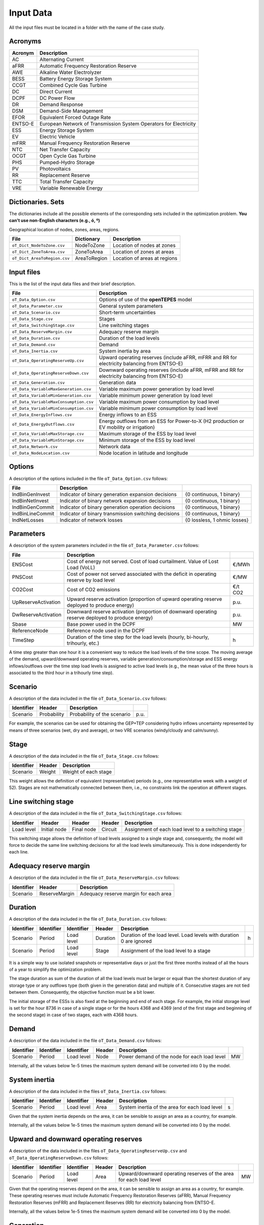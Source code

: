 .. openTEPES documentation master file, created by Andres Ramos

Input Data
==========

All the input files must be located in a folder with the name of the case study.

Acronyms
--------

==========  ====================================================================
Acronym     Description
==========  ====================================================================
AC          Alternating Current
aFRR        Automatic Frequency Restoration Reserve
AWE         Alkaline Water Electrolyzer
BESS        Battery Energy Storage System
CCGT        Combined Cycle Gas Turbine
DC          Direct Current
DCPF        DC Power Flow
DR          Demand Response
DSM         Demand-Side Management
EFOR        Equivalent Forced Outage Rate
ENTSO-E     European Network of Transmission System Operators for Electricity
ESS         Energy Storage System
EV          Electric Vehicle
mFRR        Manual Frequency Restoration Reserve
NTC         Net Transfer Capacity
OCGT        Open Cycle Gas Turbine
PHS         Pumped-Hydro Storage
PV          Photovoltaics
RR          Replacement Reserve
TTC         Total Transfer Capacity
VRE         Variable Renewable Energy
==========  ====================================================================

Dictionaries. Sets
------------------
The dictionaries include all the possible elements of the corresponding sets included in the optimization problem. **You can't use non-English characters (e.g., ó, º)**

=============================  ===================================================================================================================================================================================================================
File                           Description
=============================  ===================================================================================================================================================================================================================
``oT_Dict_Scenario.csv``       Scenario. Short-term uncertainties (scenarios) (e.g., s001 to s100)
``oT_Dict_Period.csv``         Period (e.g., y2030)
``oT_Dict_Stage.csv``          Stage
``oT_Dict_SwitchingStage.csv`` Switching stage
``oT_Dict_LoadLevel.csv``      Load level (e.g., 2030-01-01T00:00:00+01:00 to 2030-12-30T23:00:00+01:00). Load levels with duration 0 are ignored
``oT_Dict_Generation.csv``     Generation units (thermal -nuclear, CCGT, OCGT, coal-, ESS -hydro, pumped-hydro storage PHS, battery BESS, electric vehicle EV, demand response DR, alkaline water electrolyzer AWE- and VRE -wind onshore and offshore, solar PV, solar thermal-)
``oT_Dict_Technology.csv``     Generation technologies. The technology order is used in the temporal result plot.
``oT_Dict_Storage.csv``        ESS storage type (daily < 12 h, weekly < 40 h, monthly > 60 h)
``oT_Dict_Node.csv``           Nodes. A node belongs to a zone.
``oT_Dict_Zone.csv``           Zones. A zone belongs to an area.
``oT_Dict_Area.csv``           Areas. An area belongs to a region. Long-term adequacy, inertia and operating reserves are associated to areas.
``oT_Dict_Region.csv``         Regions
``oT_Dict_Circuit.csv``        Circuits
``oT_Dict_Line.csv``           Line type (AC, DC)
=============================  ===================================================================================================================================================================================================================

Geographical location of nodes, zones, areas, regions.

============================  ============  ============================
File                          Dictionary    Description
============================  ============  ============================
``oT_Dict_NodeToZone.csv``    NodeToZone    Location of nodes at zones
``oT_Dict_ZoneToArea.csv``    ZoneToArea    Location of zones at areas
``oT_Dict_AreaToRegion.csv``  AreaToRegion  Location of areas at regions
============================  ============  ============================

Input files
-----------
This is the list of the input data files and their brief description.

=========================================  ==========================================================================================================
File                                       Description
=========================================  ==========================================================================================================
``oT_Data_Option.csv``                     Options of use of the **openTEPES** model
``oT_Data_Parameter.csv``                  General system parameters
``oT_Data_Scenario.csv``                   Short-term uncertainties
``oT_Data_Stage.csv``                      Stages
``oT_Data_SwitchingStage.csv``             Line switching stages
``oT_Data_ReserveMargin.csv``              Adequacy reserve margin
``oT_Data_Duration.csv``                   Duration of the load levels
``oT_Data_Demand.csv``                     Demand
``oT_Data_Inertia.csv``                    System inertia by area
``oT_Data_OperatingReserveUp.csv``         Upward   operating reserves (include aFRR, mFRR and RR for electricity balancing from ENTSO-E)
``oT_Data_OperatingReserveDown.csv``       Downward operating reserves (include aFRR, mFRR and RR for electricity balancing from ENTSO-E)
``oT_Data_Generation.csv``                 Generation data
``oT_Data_VariableMaxGeneration.csv``      Variable maximum power generation  by load level
``oT_Data_VariableMinGeneration.csv``      Variable minimum power generation  by load level
``oT_Data_VariableMaxConsumption.csv``     Variable maximum power consumption by load level
``oT_Data_VariableMinConsumption.csv``     Variable minimum power consumption by load level
``oT_Data_EnergyInflows.csv``              Energy inflows to an ESS
``oT_Data_EnergyOutflows.csv``             Energy outflows from an ESS for Power-to-X (H2 production or EV mobility or irrigation)
``oT_Data_VariableMaxStorage.csv``         Maximum storage of the ESS by load level
``oT_Data_VariableMinStorage.csv``         Minimum storage of the ESS by load level
``oT_Data_Network.csv``                    Network data
``oT_Data_NodeLocation.csv``               Node location in latitude and longitude
=========================================  ==========================================================================================================

Options
----------
A description of the options included in the file ``oT_Data_Option.csv`` follows:

==================  ====================================================  =============================
File                Description
==================  ====================================================  =============================
IndBinGenInvest     Indicator of binary generation   expansion decisions  {0 continuous, 1 binary}
IndBinNetInvest     Indicator of binary network      expansion decisions  {0 continuous, 1 binary}
IndBinGenCommit     Indicator of binary generation   operation decisions  {0 continuous, 1 binary}
IndBinLineCommit    Indicator of binary transmission switching decisions  {0 continuous, 1 binary}
IndNetLosses        Indicator of network losses                           {0 lossless, 1 ohmic losses}
==================  ====================================================  =============================

Parameters
----------
A description of the system parameters included in the file ``oT_Data_Parameter.csv`` follows:

====================  =============================================================================================================  ================
File                  Description                                                                              
====================  =============================================================================================================  ================
ENSCost               Cost of energy not served. Cost of load curtailment. Value of Lost Load (VoLL)                                 €/MWh   
PNSCost               Cost of power not served associated with the deficit in operating reserve by load level                        €/MW   
CO2Cost               Cost of CO2 emissions                                                                                          €/t CO2
UpReserveActivation   Upward   reserve activation (proportion of upward   operating reserve deployed to produce energy)              p.u.
DwReserveActivation   Downward reserve activation (proportion of downward operating reserve deployed to produce energy)              p.u.
Sbase                 Base power used in the DCPF                                                                                    MW
ReferenceNode         Reference node used in the DCPF
TimeStep              Duration of the time step for the load levels (hourly, bi-hourly, trihourly, etc.)                             h
====================  =============================================================================================================  ================

A time step greater than one hour it is a convenient way to reduce the load levels of the time scope. The moving average of the demand, upward/downward operating reserves, variable generation/consumption/storage and ESS energy inflows/outflows
over the time step load levels is assigned to active load levels (e.g., the mean value of the three hours is associated to the third hour in a trihourly time step).

Scenario
--------

A description of the data included in the file ``oT_Data_Scenario.csv`` follows:

==============  ============  ===========================  ====
Identifier      Header        Description
==============  ============  ===========================  ====
Scenario        Probability   Probability of the scenario  p.u.
==============  ============  ===========================  ====

For example, the scenarios can be used for obtaining the GEP+TEP considering hydro inflows uncertainty represented by means of three scenarios (wet, dry and average), or two VRE scenarios (windy/cloudy and calm/sunny).

Stage
-----

A description of the data included in the file ``oT_Data_Stage.csv`` follows:

==============  ============  =====================
Identifier      Header        Description
==============  ============  =====================
Scenario        Weight        Weight of each stage
==============  ============  =====================

This weight allows the definition of equivalent (representative) periods (e.g., one representative week with a weight of 52). Stages are not mathematically connected between them, i.e., no constraints link the operation
at different stages.

Line switching stage
--------------------

A description of the data included in the file ``oT_Data_SwitchingStage.csv`` follows:

==========  ============  ==========  ========  ==================================================
Identifier  Header        Header      Header    Description
==========  ============  ==========  ========  ==================================================
Load level  Initial node  Final node  Circuit   Assignment of each load level to a switching stage
==========  ============  ==========  ========  ==================================================

This switching stage allows the definition of load levels assigned to a single stage and, consequently, the model will force to decide the same line switching decisions for all the load levels simultaneously. This is done
independently for each line.

Adequacy reserve margin
-----------------------

A description of the data included in the file ``oT_Data_ReserveMargin.csv`` follows:

==============  =============  ======================================
Identifier      Header         Description
==============  =============  ======================================
Scenario        ReserveMargin  Adequacy reserve margin for each area
==============  =============  ======================================

Duration
--------

A description of the data included in the file ``oT_Data_Duration.csv`` follows:

==============  ==========  ==========  ========  ===================================================================  ==
Identifier      Identifier  Identifier  Header    Description
==============  ==========  ==========  ========  ===================================================================  ==
Scenario        Period      Load level  Duration  Duration of the load level. Load levels with duration 0 are ignored  h
Scenario        Period      Load level  Stage     Assignment of the load level to a stage
==============  ==========  ==========  ========  ===================================================================  ==

It is a simple way to use isolated snapshots or representative days or just the first three months instead of all the hours of a year to simplify the optimization problem.

The stage duration as sum of the duration of all the load levels must be larger or equal than the shortest duration of any storage type or any outflows type (both given in the generation data) and multiple of it.
Consecutive stages are not tied between them. Consequently, the objective function must be a bit lower.

The initial storage of the ESSs is also fixed at the beginning and end of each stage. For example, the initial storage level is set for the hour 8736 in case of a single stage or for the hours 4368 and 4369
(end of the first stage and beginning of the second stage) in case of two stages, each with 4368 hours.

Demand
------

A description of the data included in the file ``oT_Data_Demand.csv`` follows:

==============  ==========  ==========  ======  ============================================  ==
Identifier      Identifier  Identifier  Header  Description
==============  ==========  ==========  ======  ============================================  ==
Scenario        Period      Load level  Node    Power demand of the node for each load level  MW
==============  ==========  ==========  ======  ============================================  ==

Internally, all the values below 1e-5 times the maximum system demand will be converted into 0 by the model.

System inertia
--------------

A description of the data included in the files ``oT_Data_Inertia.csv`` follows:

==============  ==========  ==========  ======  ================================================  ==
Identifier      Identifier  Identifier  Header  Description
==============  ==========  ==========  ======  ================================================  ==
Scenario        Period      Load level  Area    System inertia of the area for each load level    s
==============  ==========  ==========  ======  ================================================  ==

Given that the system inertia depends on the area, it can be sensible to assign an area as a country, for example.

Internally, all the values below 1e-5 times the maximum system demand will be converted into 0 by the model.

Upward and downward operating reserves
--------------------------------------

A description of the data included in the files ``oT_Data_OperatingReserveUp.csv`` and ``oT_Data_OperatingReserveDown.csv`` follows:

==============  ==========  ==========  ======  ===================================================================  ==
Identifier      Identifier  Identifier  Header  Description
==============  ==========  ==========  ======  ===================================================================  ==
Scenario        Period      Load level  Area    Upward/downward operating reserves of the area for each load level   MW
==============  ==========  ==========  ======  ===================================================================  ==

Given that the operating reserves depend on the area, it can be sensible to assign an area as a country, for example.
These operating reserves must include Automatic Frequency Restoration Reserves (aFRR), Manual Frequency Restoration Reserves (mFRR) and Replacement Reserves (RR) for electricity balancing from ENTSO-E.

Internally, all the values below 1e-5 times the maximum system demand will be converted into 0 by the model.

Generation
----------
A description of the data included for each generating unit in the file ``oT_Data_Generation.csv`` follows:

====================  ===================================================================================================================  ===================================
Header                Description                                                                             
====================  ===================================================================================================================  ===================================
Node                  Name of the node where generator is located. If left empty, the generator is ignored
Technology            Technology of the generator (nuclear, coal, CCGT, OCGT, ESS, solar, wind, biomass, etc.)
StorageType           Storage type based on storage capacity (daily, weekly, monthly, etc.)                                                Daily/Weekly/Monthly
OutflowsType          Outflows type based on the demand extracted from the storage (hourly, daily, weekly, monthly, yearly, etc.)          Hourly/Daily/Weekly/Monthly/Yearly
BinaryCommitment      Binary unit commitment decision                                                                                      Yes/No
MustRun               Must-run unit                                                                                                        Yes/No
MaximumPower          Maximum power output (generation/discharge for ESS units)                                                            MW
MinimumPower          Minimum power output (i.e., minimum stable load in the case of a thermal power plant)                                MW
MaximumReactivePower  Maximum reactive power output (discharge for ESS units) (not used in this version)                                   MW
MinimumReactivePower  Minimum reactive power output (not used in this version)                                                             MW
MaximumCharge         Maximum consumption/charge when the ESS unit is storing energy                                                       MW
MinimumCharge         Minimum consumption/charge when the ESS unit is storing energy                                                       MW
InitialStorage        Initial energy stored at the first instant of the time scope                                                         GWh
MaximumStorage        Maximum energy that can be stored by the ESS unit                                                                    GWh
MinimumStorage        Minimum energy that can be stored by the ESS unit                                                                    GWh
Efficiency            Round-trip efficiency in the charge/discharge cycle                                                                  p.u.
Availability          Unit availability for system adequacy reserve margin                                                                 p.u.
Inertia               Unit inertia constant                                                                                                s
EFOR                  Equivalent Forced Outage Rate                                                                                        p.u.
RampUp                Ramp up   rate for generating units or maximum discharge rate for ESS discharge                                      MW/h
RampDown              Ramp down rate for generating units or maximum    charge rate for ESS    charge                                      MW/h
UpTime                Minimum uptime                                                                                                       h
DownTime              Minimum downtime                                                                                                     h
FuelCost              Fuel cost                                                                                                            €/Mcal
LinearTerm            Linear term (slope) of the heat rate straight line                                                                   Mcal/MWh
ConstantTerm          Constant term (intercept) of the heat rate straight line                                                             Mcal/h
OMVariableCost        O&M variable cost                                                                                                    €/MWh
StartUpCost           Startup  cost                                                                                                        M€
ShutDownCost          Shutdown cost                                                                                                        M€
CO2EmissionRate       CO2 emission rate                                                                                                    t CO2/MWh
FixedCost             Overnight investment (capital and fixed O&M) cost                                                                    M€
FixedChargeRate       Fixed-charge rate to annualize the overnight investment cost                                                         p.u.
BinaryInvestment      Binary unit investment decision                                                                                      Yes/No
====================  ===================================================================================================================  ===================================

Daily storage type means that the ESS inventory is assessed every time step, weekly storage type is assessed at the end of every day, and monthly storage type is assessed at the end of every week.
Outflows type represents the interval when the energy extracted from the storage needs to be satisfied.
The storage cycle is the minimum between the inventory assessment period and the outflows period. It can be one time step, one day, and one week.
The ESS inventory level at the end of a large storage cycle is fixed to its initial value, i.e., the inventory of a daily storage type (evaluated on a time step basis) is fixed at the end of the week,
the inventory of weekly/monthly storage is fixed at the end of the year.

The initial storage of the ESSs is also fixed at the beginning and end of each stage. For example, the initial storage level is set for the hour 8736 in case of a single stage or for the hours 4368 and 4369
(end of the first stage and beginning of the second stage) in case of two stages, each with 4368 hours.

A generator with operation cost (sum of the fuel and emission cost, excluding O&M cost) > 0 is considered a thermal unit. If the unit has no operation cost and its maximum storage = 0,
it is considered a renewable unit. If its maximum storage is > 0 is considered an ESS.

Must-run non-renewable units are always committed, i.e., their commitment decision is equal to 1. All must-run units are forced to produce at least their minimum output.

If unit availability is left 0 or empty is changed to 1. For declaring a unit non contributing to system adequacy reserve margin, put the availability equal to a very small number.

EFOR is used to reduce the maximum and minimum power of the unit. For hydro units it can be used to reduce their maximum power by the water head effect. It does not reduce the maximum charge.

Those generators or ESS with fixed cost > 0 are considered candidate and can be installed or not.

Variable maximum and minimum generation
---------------------------------------

A description of the data included in the files ``oT_Data_VariableMaxGeneration.csv`` and ``oT_Data_VariableMinGeneration.csv`` follows:

==============  ==========  ==========  =========  ============================================================  ==
Identifier      Identifier  Identifier  Header     Description
==============  ==========  ==========  =========  ============================================================  ==
Scenario        Period      Load level  Generator  Maximum (minimum) power generation of the unit by load level  MW
==============  ==========  ==========  =========  ============================================================  ==

To force a generator to produce 0 a lower value (e.g., 0.1 MW) strictly > 0, but not 0 (in which case the value will be ignored), must be introduced. This is needed to limit the solar production at night, for example.
It can be used also for upper-bounding and/or lower-bounding the output of any generator (e.g., run-of-the-river hydro, wind).

Internally, all the values below 1e-5 times the maximum system demand will be converted into 0 by the model.

Variable maximum and minimum consumption
----------------------------------------

A description of the data included in the files ``oT_Data_VariableMaxConsumption.csv`` and ``oT_Data_VariableMinConsumption.csv`` follows:

==============  ==========  ==========  =========  =============================================================  ==
Identifier      Identifier  Identifier  Header     Description
==============  ==========  ==========  =========  =============================================================  ==
Scenario        Period      Load level  Generator  Maximum (minimum) power consumption of the unit by load level  MW
==============  ==========  ==========  =========  =============================================================  ==

To force a ESS to consume 0 a lower value (e.g., 0.1 MW) strictly > 0, but not 0 (in which case the value will be ignored), must be introduced.
It can be used also for upper-bounding and/or lower-bounding the consumption of any ESS (e.g., pumped-hydro storage, battery).

Internally, all the values below 1e-5 times the maximum system demand will be converted into 0 by the model.

Energy inflows
--------------

A description of the data included in the file ``oT_Data_EnergyInflows.csv`` follows:

==============  ==========  ==========  =========  =============================  ==
Identifier      Identifier  Identifier  Header     Description
==============  ==========  ==========  =========  =============================  ==
Scenario        Period      Load level  Generator  Energy inflows by load level   MW
==============  ==========  ==========  =========  =============================  ==

All the generators must be defined as columns of these files.

If you have daily inflows data just input the daily amount at the first hour of every day if the ESS have daily or weekly storage capacity.

Internally, all the values below 1e-5 times the maximum system demand will be converted into 0 by the model.

Energy outflows
---------------

A description of the data included in the file ``oT_Data_EnergyOutflows.csv`` follows:

==============  ==========  ==========  =========  ==============================  ==
Identifier      Identifier  Identifier  Header     Description
==============  ==========  ==========  =========  ==============================  ==
Scenario        Period      Load level  Generator  Energy outflows by load level   MW
==============  ==========  ==========  =========  ==============================  ==

All the generators must be defined as columns of these files.

These energy outflows can be used to represent the energy extracted from an ESS to produce H2 from electrolyzers, to move EV or as hydro outflows for irrigation.

If you have daily/weekly/monthly/yearly outflows data just input the daily/weekly/monthly/yearly amount at the first hour of every day/week/month/year.

Internally, all the values below 1e-5 times the maximum system demand will be converted into 0 by the model.

Variable maximum and minimum storage
---------------------------------------------

A description of the data included in the files ``oT_Data_VariableMaxStorage.csv`` and ``oT_Data_VariableMinStorage.csv`` follows:

==============  ==========  ==========  =========  ====================================================  ===
Identifier      Identifier  Identifier  Header     Description
==============  ==========  ==========  =========  ====================================================  ===
Scenario        Period      Load level  Generator  Maximum (minimum) storage of the ESS by load level    GWh
==============  ==========  ==========  =========  ====================================================  ===

All the generators must be defined as columns of these files.

For example, these data can be used for defining the operating guide (rule) curves for the reservoirs.

Transmission network
--------------------

A description of the circuit (initial node, final node, circuit) data included in the file ``oT_Data_Network.csv`` follows:

=================  ===============================================================================================================  ======
Header             Description
=================  ===============================================================================================================  ======
LineType           Line type {AC, DC, Transformer, Converter}
Switching          The transmission line is able to switch on/off                                                                   Yes/No
Voltage            Line voltage (e.g., 400, 220 kV, 220/400 kV if transformer). Used only for plotting purposes                     kV
Length             Line length (only used for reporting purposes). If not defined, computed as 1.1 times the geographical distance  km
LossFactor         Transmission losses equal to the line flow times this factor                                                     p.u.
Resistance         Resistance (not used in this version)                                                                            p.u.
Reactance          Reactance. Lines must have a reactance different from 0 to be considered                                         p.u.
Susceptance        Susceptance (not used in this version)                                                                           p.u.
AngMax             Maximum angle difference (not used in this version)                                                              º
AngMin             Minimum angle difference (not used in this version)                                                              º
Tap                Tap changer (not used in this version)                                                                           p.u.
Converter          Converter station (not used in this version)                                                                     Yes/No
TTC                Total transfer capacity (maximum permissible thermal load) in forward  direction                                 MW
TTCBck             Total transfer capacity (maximum permissible thermal load) in backward direction                                 MW
SecurityFactor     Security factor to consider approximately N-1 contingencies. NTC = TTC x SecurityFactor                          p.u.
FixedCost          Overnight investment (capital and fixed O&M) cost                                                                M€
FixedChargeRate    Fixed-charge rate to annualize the overnight investment cost                                                     p.u.
BinaryInvestment   Binary line/circuit investment decision                                                                          Yes/No
SwOnTime           Minimum switch-on time                                                                                           h
SwOffTime          Minimum switch-off time                                                                                          h
=================  ===============================================================================================================  ======

Depending on the voltage lines are plotted with different colors (orange < 200 kV, 200 < green < 350 kV, 350 < red < 500 kV, 500 < orange < 700 kV, blue > 700 kV).

If there is no data for TTCBck, i.e., TTCBck is left empty or is equal to 0, it is substituted by the TTC in the code.

Those lines with fixed cost > 0 are considered candidate and can be installed or not.

Node location
-------------

A description of the data included in the file ``oT_Data_NodeLocation.csv`` follows:

==============  ============  ================  ==
Identifier      Header        Description
==============  ============  ================  ==
Node            Latitude      Node latitude     º
Node            Longitude     Node longitude    º
==============  ============  ================  ==
